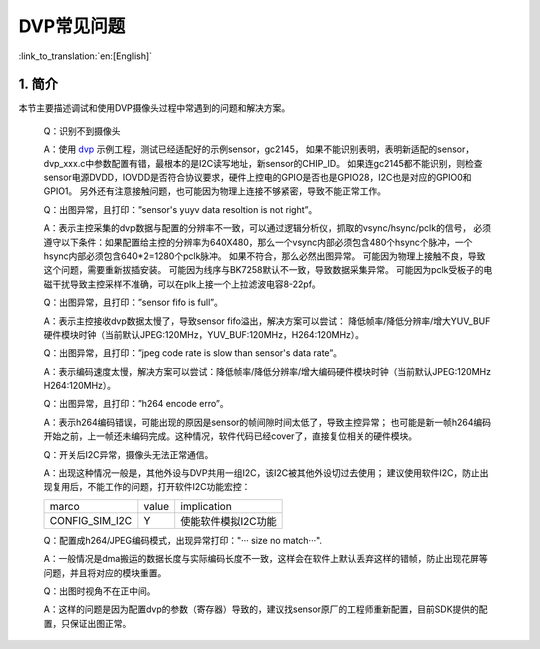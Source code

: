 DVP常见问题
=================================


:link_to_translation:`en:[English]`

1. 简介
---------------------------------

本节主要描述调试和使用DVP摄像头过程中常遇到的问题和解决方案。

    Q：识别不到摄像头

    A：使用 `dvp <../../projects/peripheral/dvp/index.html>`_ 示例工程，测试已经适配好的示例sensor，gc2145，
    如果不能识别表明，表明新适配的sensor，dvp_xxx.c中参数配置有错，最根本的是I2C读写地址，新sensor的CHIP_ID。
    如果连gc2145都不能识别，则检查sensor电源DVDD，IOVDD是否符合协议要求，硬件上控电的GPIO是否也是GPIO28，I2C也是对应的GPIO0和GPIO1。
    另外还有注意接触问题，也可能因为物理上连接不够紧密，导致不能正常工作。

    Q：出图异常，且打印：”sensor's yuyv data resoltion is not right”。

    A：表示主控采集的dvp数据与配置的分辨率不一致，可以通过逻辑分析仪，抓取的vsync/hsync/pclk的信号，
    必须遵守以下条件：如果配置给主控的分辨率为640X480，那么一个vsync内部必须包含480个hsync个脉冲，一个hsync内部必须包含640*2=1280个pclk脉冲。
    如果不符合，那么必然出图异常。
    可能因为物理上接触不良，导致这个问题，需要重新拔插安装。
    可能因为线序与BK7258默认不一致，导致数据采集异常。
    可能因为pclk受板子的电磁干扰导致主控采样不准确，可以在plk上接一个上拉滤波电容8-22pf。

    Q：出图异常，且打印：”sensor fifo is full”。

    A：表示主控接收dvp数据太慢了，导致sensor fifo溢出，解决方案可以尝试：
    降低帧率/降低分辨率/增大YUV_BUF硬件模块时钟（当前默认JPEG:120MHz，YUV_BUF:120MHz，H264:120MHz）。

    Q：出图异常，且打印：”jpeg code rate is slow than sensor's data rate”。

    A：表示编码速度太慢，解决方案可以尝试：降低帧率/降低分辨率/增大编码硬件模块时钟（当前默认JPEG:120MHz H264:120MHz）。

    Q：出图异常，且打印：”h264 encode erro”。

    A：表示h264编码错误，可能出现的原因是sensor的帧间隙时间太低了，导致主控异常；
    也可能是新一帧h264编码开始之前，上一帧还未编码完成。这种情况，软件代码已经cover了，直接复位相关的硬件模块。

    Q：开关后I2C异常，摄像头无法正常通信。

    A：出现这种情况一般是，其他外设与DVP共用一组I2C，该I2C被其他外设切过去使用；
    建议使用软件I2C，防止出现复用后，不能工作的问题，打开软件I2C功能宏控：

    +--------------------+---------------+-------------------------------------+
    |     marco          |     value     |           implication               |
    +--------------------+---------------+-------------------------------------+
    | CONFIG_SIM_I2C     |       Y       |        使能软件模拟I2C功能          |
    +--------------------+---------------+-------------------------------------+

    Q：配置成h264/JPEG编码模式，出现异常打印："··· size no match···".

    A：一般情况是dma搬运的数据长度与实际编码长度不一致，这样会在软件上默认丢弃这样的错帧，防止出现花屏等问题，并且将对应的模块重置。

    Q：出图时视角不在正中间。

    A：这样的问题是因为配置dvp的参数（寄存器）导致的，建议找sensor原厂的工程师重新配置，目前SDK提供的配置，只保证出图正常。
